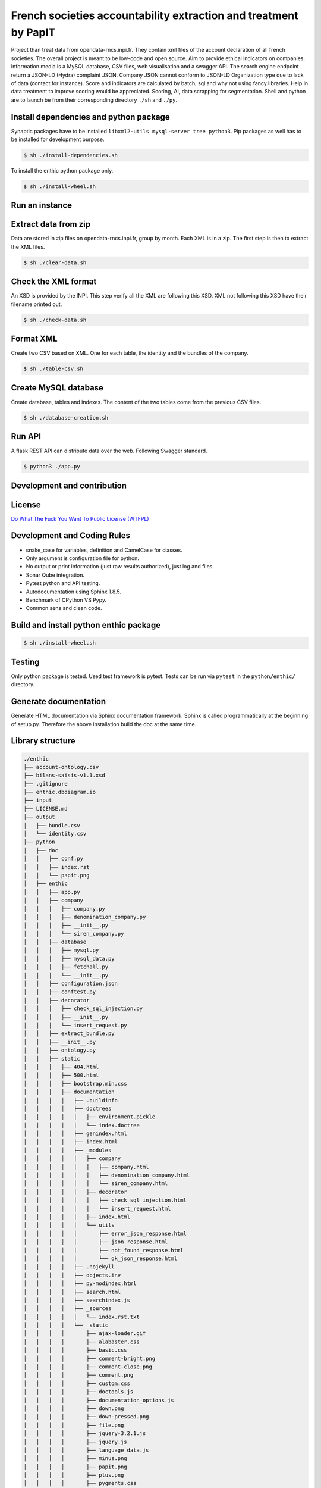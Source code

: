 **French societies accountability extraction and treatment by PapIT**
=====================================================================

Project than treat data from opendata-rncs.inpi.fr. They contain xml
files of the account declaration of all french societies. The overall project
is meant to be low-code and open source. Aim to provide ethical indicators on companies.
Information media is a MySQL database, CSV files, web visualisation and a
swagger API. The search engine endpoint return a JSON-LD (Hydra) complaint JSON.
Company JSON cannot conform to JSON-LD Organization type  due to lack of data
(contact for instance).
Score and indicators are calculated by batch, sql and why not using
fancy libraries. Help in data treatment to improve scoring would be appreciated.
Scoring, AI, data scrapping for segmentation. Shell and python are to launch be
from their corresponding directory ``./sh`` and ``./py``.

**Install dependencies and python package**
-------------------------------------------

Synaptic packages have to be installed ``libxml2-utils mysql-server tree python3``.
Pip packages as well has to be installed for development purpose.

.. code-block:: bash

   $ sh ./install-dependencies.sh

To install the enthic python package only.

.. code-block:: bash

   $ sh ./install-wheel.sh

**Run an instance**
-------------------

Extract data from zip
---------------------

Data are stored in zip files on opendata-rncs.inpi.fr, group by month. Each XML
is in a zip. The first step is then to extract the XML files.

.. code-block:: bash

   $ sh ./clear-data.sh

Check the XML format
--------------------

An XSD is provided by the INPI. This step verify all the XML are following this
XSD. XML not following this XSD have their filename printed out.

.. code-block:: bash

   $ sh ./check-data.sh

Format XML
----------

Create two CSV based on XML. One for each table, the identity and the bundles of
the company.

.. code-block:: bash

   $ sh ./table-csv.sh

Create MySQL database
---------------------

Create database, tables and indexes. The content of the two tables come from the
previous CSV files.

.. code-block:: bash

   $ sh ./database-creation.sh

Run API
-------

A flask REST API can distribute data over the web. Following Swagger standard.

.. code-block:: bash

   $ python3 ./app.py

**Development and contribution**
----------------------------------

License
-------

`Do What The Fuck You Want To Public License (WTFPL) <http://www.wtfpl.net/about/>`_

Development and Coding Rules
------------------------------

- snake_case for variables, definition and CamelCase for classes.
- Only argument is configuration file for python.
- No output or print information (just raw results authorized), just log and files.
- Sonar Qube integration.
- Pytest python and API testing.
- Autodocumentation using Sphinx 1.8.5.
- Benchmark of CPython VS Pypy.
- Common sens and clean code.

Build and install python enthic package
---------------------------------------

.. code-block:: bash

   $ sh ./install-wheel.sh

Testing
-------

Only python package is tested. Used test framework is pytest. Tests can be run
via ``pytest`` in the ``python/enthic/`` directory.


Generate documentation
----------------------

Generate HTML documentation via Sphinx documentation framework. Sphinx is called
programmatically at the beginning of setup.py. Therefore the above installation
build the doc at the same time.

Library structure
-----------------

.. code-block:: bash

    ./enthic
    ├── account-ontology.csv
    ├── bilans-saisis-v1.1.xsd
    ├── .gitignore
    ├── enthic.dbdiagram.io
    ├── input
    ├── LICENSE.md
    ├── output
    │   ├── bundle.csv
    │   └── identity.csv
    ├── python
    │   ├── doc
    │   │   ├── conf.py
    │   │   ├── index.rst
    │   │   └── papit.png
    │   ├── enthic
    │   │   ├── app.py
    │   │   ├── company
    │   │   │   ├── company.py
    │   │   │   ├── denomination_company.py
    │   │   │   ├── __init__.py
    │   │   │   └── siren_company.py
    │   │   ├── database
    │   │   │   ├── mysql.py
    │   │   │   ├── mysql_data.py
    │   │   │   ├── fetchall.py
    │   │   │   └── __init__.py
    │   │   ├── configuration.json
    │   │   ├── conftest.py
    │   │   ├── decorator
    │   │   │   ├── check_sql_injection.py
    │   │   │   ├── __init__.py
    │   │   │   └── insert_request.py
    │   │   ├── extract_bundle.py
    │   │   ├── __init__.py
    │   │   ├── ontology.py
    │   │   ├── static
    │   │   │   ├── 404.html
    │   │   │   ├── 500.html
    │   │   │   ├── bootstrap.min.css
    │   │   │   ├── documentation
    │   │   │   │   ├── .buildinfo
    │   │   │   │   ├── doctrees
    │   │   │   │   │   ├── environment.pickle
    │   │   │   │   │   └── index.doctree
    │   │   │   │   ├── genindex.html
    │   │   │   │   ├── index.html
    │   │   │   │   ├── _modules
    │   │   │   │   │   ├── company
    │   │   │   │   │   │   ├── company.html
    │   │   │   │   │   │   ├── denomination_company.html
    │   │   │   │   │   │   └── siren_company.html
    │   │   │   │   │   ├── decorator
    │   │   │   │   │   │   ├── check_sql_injection.html
    │   │   │   │   │   │   └── insert_request.html
    │   │   │   │   │   ├── index.html
    │   │   │   │   │   └── utils
    │   │   │   │   │       ├── error_json_response.html
    │   │   │   │   │       ├── json_response.html
    │   │   │   │   │       ├── not_found_response.html
    │   │   │   │   │       └── ok_json_response.html
    │   │   │   │   ├── .nojekyll
    │   │   │   │   ├── objects.inv
    │   │   │   │   ├── py-modindex.html
    │   │   │   │   ├── search.html
    │   │   │   │   ├── searchindex.js
    │   │   │   │   ├── _sources
    │   │   │   │   │   └── index.rst.txt
    │   │   │   │   └── _static
    │   │   │   │       ├── ajax-loader.gif
    │   │   │   │       ├── alabaster.css
    │   │   │   │       ├── basic.css
    │   │   │   │       ├── comment-bright.png
    │   │   │   │       ├── comment-close.png
    │   │   │   │       ├── comment.png
    │   │   │   │       ├── custom.css
    │   │   │   │       ├── doctools.js
    │   │   │   │       ├── documentation_options.js
    │   │   │   │       ├── down.png
    │   │   │   │       ├── down-pressed.png
    │   │   │   │       ├── file.png
    │   │   │   │       ├── jquery-3.2.1.js
    │   │   │   │       ├── jquery.js
    │   │   │   │       ├── language_data.js
    │   │   │   │       ├── minus.png
    │   │   │   │       ├── papit.png
    │   │   │   │       ├── plus.png
    │   │   │   │       ├── pygments.css
    │   │   │   │       ├── searchtools.js
    │   │   │   │       ├── underscore-1.3.1.js
    │   │   │   │       ├── underscore.js
    │   │   │   │       ├── up.png
    │   │   │   │       ├── up-pressed.png
    │   │   │   │       └── websupport.js
    │   │   │   ├── favicon.ico
    │   │   │   ├── google7775f38904c3d3fc.html
    │   │   │   ├── index.html
    │   │   │   ├── jquery.min.js
    │   │   │   ├── robot.txt
    │   │   │   ├── sitemap.xml
    │   │   │   ├── swagger.json
    │   │   │   ├── swagger-ui-bundle.js
    │   │   │   ├── swagger-ui-bundle.js.map
    │   │   │   ├── swagger-ui.css
    │   │   │   ├── swagger-ui.css.map
    │   │   │   ├── swagger-ui.js
    │   │   │   ├── swagger-ui.js.map
    │   │   │   ├── swagger-ui-standalone-preset.js
    │   │   │   └── swagger-ui-standalone-preset.js.map
    │   │   ├── test_app.py
    │   │   ├── test_extract_bundle.py
    │   │   ├── test_treat_bundle.py
    │   │   ├── treat_bundle.py
    │   │   └── utils
    │   │       ├── error_json_response.py
    │   │       ├── conversion.py
    │   │       ├── __init__.py
    │   │       ├── json_response.py
    │   │       ├── not_found_response.py
    │   │       └── ok_json_response.py
    │   ├── __init__.py
    │   ├── MANIFEST.in
    │   ├── setup.cfg
    │   └── setup.py
    ├── README.rst
    ├── sh
    │   ├── check-data.sh
    │   ├── clear-data.sh
    │   ├── csv-table.sh
    │   ├── database-creation.sh
    │   ├── install-dependencies.sh
    │   └── install-wheel.sh
    ├── sonar-project.properties
    └── sql
        ├── create-database-enthic.sql
        ├── create-index-bundle.sql
        ├── create-index-identity.sql
        ├── create-table-bundle.sql
        ├── create-table-identity.sql
        ├── create-table-request.sql
        ├── insert-bundle.sql
        └── insert-identity.sql

Donation
--------

You can donate to support Python and Open Source development.

**BTC** ``32JSkGXcBK2dirP6U4vCx9YHHjV5iSYb1G``

**ETH** ``0xF556505d13aC9a820116d43c29dc61417d3aB2F8``
